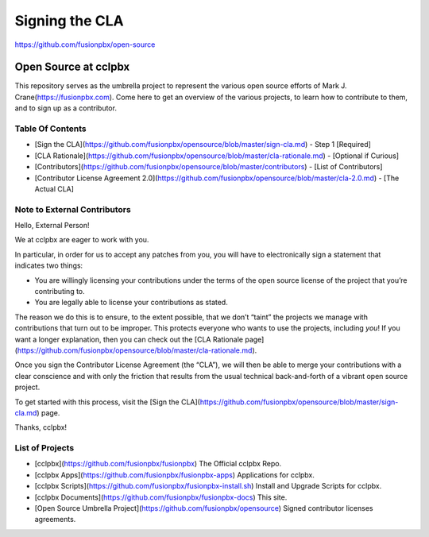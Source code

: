 ***************
Signing the CLA
***************

https://github.com/fusionpbx/open-source

Open Source at cclpbx
==============================================

This repository serves as the umbrella project to represent the
various open source efforts of Mark J. Crane(https://fusionpbx.com).
Come here to get an overview of the various projects, to learn how to
contribute to them, and to sign up as a contributor.

Table Of Contents
-----------------

* [Sign the CLA](https://github.com/fusionpbx/opensource/blob/master/sign-cla.md) - Step 1 [Required]
* [CLA Rationale](https://github.com/fusionpbx/opensource/blob/master/cla-rationale.md) - [Optional if Curious]
* [Contributors](https://github.com/fusionpbx/opensource/blob/master/contributors) - [List of Contributors]
* [Contributor License Agreement 2.0](https://github.com/fusionpbx/opensource/blob/master/cla-2.0.md) - [The Actual CLA]



Note to External Contributors
-----------------------------

Hello, External Person!

We at cclpbx are eager to work with you. 

In particular, in order for us to accept any patches from you, you will have to
electronically sign a statement that indicates two things:

* You are willingly licensing your contributions under the terms of
  the open source license of the project that you’re contributing to.

* You are legally able to license your contributions as stated.

The reason we do this is to ensure, to the extent possible, that we don’t “taint”
the projects we manage with contributions that turn out to be improper. This protects
everyone who wants to use the projects, including *you*! If you want a longer explanation,
then you can check out the [CLA Rationale page](https://github.com/fusionpbx/opensource/blob/master/cla-rationale.md).

Once you sign the Contributor License Agreement (the “CLA”), we will then be able to
merge your contributions with a clear conscience and with only the friction that results
from the usual technical back-and-forth of a vibrant open source project.

To get started with this process, visit the
[Sign the CLA](https://github.com/fusionpbx/opensource/blob/master/sign-cla.md)
page.


Thanks, cclpbx!

List of Projects
----------------

* [cclpbx](https://github.com/fusionpbx/fusionpbx) The Official cclpbx Repo.
* [cclpbx Apps](https://github.com/fusionpbx/fusionpbx-apps) Applications for cclpbx.
* [cclpbx Scripts](https://github.com/fusionpbx/fusionpbx-install.sh) Install and Upgrade Scripts for cclpbx.
* [cclpbx Documents](https://github.com/fusionpbx/fusionpbx-docs) This site.
* [Open Source Umbrella Project](https://github.com/fusionpbx/opensource) Signed contributor licenses agreements.
